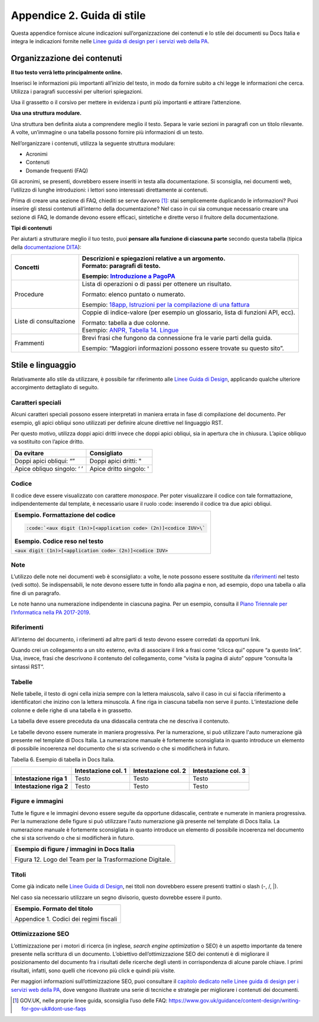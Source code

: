 Appendice 2. Guida di stile
===========================

Questa appendice fornisce alcune indicazioni sull’organizzazione dei contenuti e lo stile dei documenti su Docs Italia e integra le indicazioni fornite nelle `Linee guida di design per i servizi web della PA <https://design-italia.readthedocs.io>`__.


Organizzazione dei contenuti
----------------------------

**Il tuo testo verrà letto principalmente online.**

Inserisci le informazioni più importanti all’inizio del testo, in modo da fornire subito a chi legge le informazioni che cerca. Utilizza i paragrafi successivi per ulteriori spiegazioni.

Usa il grassetto o il corsivo per mettere in evidenza i punti più importanti e attirare l’attenzione.

**Usa una struttura modulare.**

Una struttura ben definita aiuta a comprendere meglio il testo. Separa le varie sezioni in paragrafi con un titolo rilevante. A volte, un’immagine o una tabella possono fornire più informazioni di un testo.

Nell’organizzare i contenuti, utilizza la seguente struttura modulare:

-  Acronimi

-  Contenuti

-  Domande frequenti (FAQ)

Gli acronimi, se presenti, dovrebbero essere inseriti in testa alla documentazione. Si sconsiglia, nei documenti web, l’utilizzo di lunghe introduzioni: i lettori sono interessati direttamente ai contenuti.

Prima di creare una sezione di FAQ, chiediti se serve davvero [1]_: stai semplicemente duplicando le informazioni? Puoi inserire gli stessi contenuti all’interno della documentazione? Nel caso in cui sia comunque necessario creare una sezione di FAQ, le domande devono essere efficaci, sintetiche e dirette verso il fruitore della documentazione.

**Tipi di contenuti**

Per aiutarti a strutturare meglio il tuo testo, puoi **pensare alla funzione di ciascuna parte** secondo questa tabella (tipica della `documentazione DITA <https://en.wikipedia.org/wiki/Darwin_Information_Typing_Architecture#Information_typing>`__):

+------------------------+---------------------------------------------------------------------------------------------------------------------------------------------------------------------------------------------+
| Concetti               | | Descrizioni e spiegazioni relative a un argomento.                                                                                                                                        |
|                        | | Formato: paragrafi di testo.                                                                                                                                                              |
|                        |                                                                                                                                                                                             |
|                        | Esempio: `Introduzione a PagoPA <https://pagopa-doc-overview.readthedocs.io/it/latest/introduzione.html>`__                                                                                 |
+========================+=============================================================================================================================================================================================+
| Procedure              | Lista di operazioni o di passi per ottenere un risultato.                                                                                                                                   |
|                        |                                                                                                                                                                                             |
|                        | Formato: elenco puntato o numerato.                                                                                                                                                         |
|                        |                                                                                                                                                                                             |
|                        | Esempio: `18app, Istruzioni per la compilazione di una fattura <http://guida-18app.readthedocs.io/it/latest/linee-guida-fatturazione.html#istruzioni-per-la-compilazione-di-una-fattura>`__ |
+------------------------+---------------------------------------------------------------------------------------------------------------------------------------------------------------------------------------------+
| Liste di consultazione | Coppie di indice-valore (per esempio un glossario, lista di funzioni API, ecc).                                                                                                             |
|                        |                                                                                                                                                                                             |
|                        | | Formato: tabella a due colonne.                                                                                                                                                           |
|                        | | Esempio: `ANPR, Tabella 14. Lingue <https://anpr.readthedocs.io/en/latest/tab/tab_lingue.html>`__                                                                                         |
+------------------------+---------------------------------------------------------------------------------------------------------------------------------------------------------------------------------------------+
| Frammenti              | Brevi frasi che fungono da connessione fra le varie parti della guida.                                                                                                                      |
|                        |                                                                                                                                                                                             |
|                        | Esempio: “Maggiori informazioni possono essere trovate su questo sito”.                                                                                                                     |
+------------------------+---------------------------------------------------------------------------------------------------------------------------------------------------------------------------------------------+

Stile e linguaggio
------------------

Relativamente allo stile da utilizzare, è possibile far riferimento alle `Linee Guida di Design <https://design-italia.readthedocs.io/it/stable/doc/content-design/linguaggio.html#>`__, applicando qualche ulteriore accorgimento dettagliato di seguito.

Caratteri speciali
~~~~~~~~~~~~~~~~~~

Alcuni caratteri speciali possono essere interpretati in maniera errata in fase di compilazione del documento. Per esempio, gli apici obliqui sono utilizzati per definire alcune direttive nel linguaggio RST.

Per questo motivo, utilizza doppi apici dritti invece che doppi apici obliqui, sia in apertura che in chiusura. L’apice obliquo va sostituito con l’apice dritto.

+----------------------------+-------------------------+
| **Da evitare**             | **Consigliato**         |
+============================+=========================+
| Doppi apici obliqui: “”    | Doppi apici dritti: "   |
+----------------------------+-------------------------+
| Apice obliquo singolo: ‘ ’ | Apice dritto singolo: ' |
+----------------------------+-------------------------+

Codice
~~~~~~

Il codice deve essere visualizzato con carattere *monospace*. Per poter visualizzare il codice con tale formattazione, indipendentemente dal template, è necessario usare il ruolo :code: inserendo il codice tra due apici obliqui.

+-------------------------------------------------------------------+
| **Esempio. Formattazione del codice**                             |
|                                                                   |
| .. code-block:: rst                                               |
|                                                                   |
|    :code:`<aux digit (1n)>[<application code> (2n)]<codice IUV>\` |
|                                                                   |
| **Esempio. Codice reso nel testo**                                |
|                                                                   |
| :code:`<aux digit (1n)>[<application code> (2n)]<codice IUV>`     |
+-------------------------------------------------------------------+

Note
~~~~

L’utilizzo delle note nei documenti web è sconsigliato: a volte, le note possono essere sostituite da `riferimenti <#riferimenti>`__ nel testo (vedi sotto). Se indispensabili, le note devono essere tutte in fondo alla pagina e non, ad esempio, dopo una tabella o alla fine di un paragrafo.

Le note hanno una numerazione indipendente in ciascuna pagina. Per un esempio, consulta il `Piano Triennale per l’Informatica nella PA 2017-2019 <https://pianotriennale-ict.readthedocs.io/it/latest/doc/01_piano-triennale-per-informatica-nella-pa.html>`__.

Riferimenti
~~~~~~~~~~~

All’interno del documento, i riferimenti ad altre parti di testo devono essere corredati da opportuni link.

Quando crei un collegamento a un sito esterno, evita di associare il link a frasi come “clicca qui” oppure “a questo link”. Usa, invece, frasi che descrivono il contenuto del collegamento, come “visita la pagina di aiuto” oppure “consulta la sintassi RST”.

Tabelle
~~~~~~~

Nelle tabelle, il testo di ogni cella inizia sempre con la lettera maiuscola, salvo il caso in cui si faccia riferimento a identificatori che inizino con la lettera minuscola. A fine riga in ciascuna tabella non serve il punto. L’intestazione delle colonne e delle righe di una tabella è in grassetto.

La tabella deve essere preceduta da una didascalia centrata che ne descriva il contenuto.

Le tabelle devono essere numerate in maniera progressiva. Per la numerazione, si può utilizzare l'auto numerazione già presente nel template di Docs Italia. La numerazione manuale è fortemente sconsigliata in quanto introduce un elemento di possibile incoerenza nel documento che si sta scrivendo o che si modificherà in futuro.

Tabella 6. Esempio di tabella in Docs Italia.

+-------------------------+-------------------------+-------------------------+-------------------------+
|                         | **Intestazione col. 1** | **Intestazione col. 2** | **Intestazione col. 3** |
+=========================+=========================+=========================+=========================+
| **Intestazione riga 1** | Testo                   | Testo                   | Testo                   |
+-------------------------+-------------------------+-------------------------+-------------------------+
| **Intestazione riga 2** | Testo                   | Testo                   | Testo                   |
+-------------------------+-------------------------+-------------------------+-------------------------+

Figure e immagini
~~~~~~~~~~~~~~~~~

Tutte le figure e le immagini devono essere seguite da opportune didascalie, centrate e numerate in maniera progressiva. Per la numerazione delle figure si può utilizzare l'auto numerazione già presente nel template di Docs Italia. La numerazione manuale è fortemente sconsigliata in quanto introduce un elemento di possibile incoerenza nel documento che si sta scrivendo o che si modificherà in futuro.

+----------------------------------------------------------+
| **Esempio di figure / immagini in Docs Italia**          |
|                                                          |
| |image12|                                                |
|                                                          |
| Figura 12. Logo del Team per la Trasformazione Digitale. |
+----------------------------------------------------------+

Titoli
~~~~~~

Come già indicato nelle `Linee Guida di Design <https://design-italia.readthedocs.io/it/stable/doc/content-design/linguaggio.html#titoli>`__, nei titoli non dovrebbero essere presenti trattini o slash (-, /, \|).

Nel caso sia necessario utilizzare un segno divisorio, questo dovrebbe essere il punto.

+----------------------------------------+
| **Esempio. Formato del titolo**        |
|                                        |
| Appendice 1. Codici dei regimi fiscali |
+----------------------------------------+

Ottimizzazione SEO
~~~~~~~~~~~~~~~~~~

L’ottimizzazione per i motori di ricerca (in inglese, *search engine optimization* o SEO) è un aspetto importante da tenere presente nella scrittura di un documento. L’obiettivo dell’ottimizzazione SEO dei contenuti è di migliorare il posizionamento del documento fra i risultati delle ricerche degli utenti in corrispondenza di alcune parole chiave. I primi risultati, infatti, sono quelli che ricevono più click e quindi più visite.

Per maggiori informazioni sull’ottimizzazione SEO, puoi consultare il `capitolo dedicato nelle Linee guida di design per i servizi web della PA <https://design-italia.readthedocs.io/it/stable/doc/content-design/seo.html>`__, dove vengono illustrate una serie di tecniche e strategie per migliorare i contenuti dei documenti.

.. [1]
   GOV.UK, nelle proprie linee guida, sconsiglia l’uso delle FAQ: https://www.gov.uk/guidance/content-design/writing-for-gov-uk#dont-use-faqs


.. |image12| image:: img/logo.png
   :width: 6.11458in
   :height: 1.31944in


